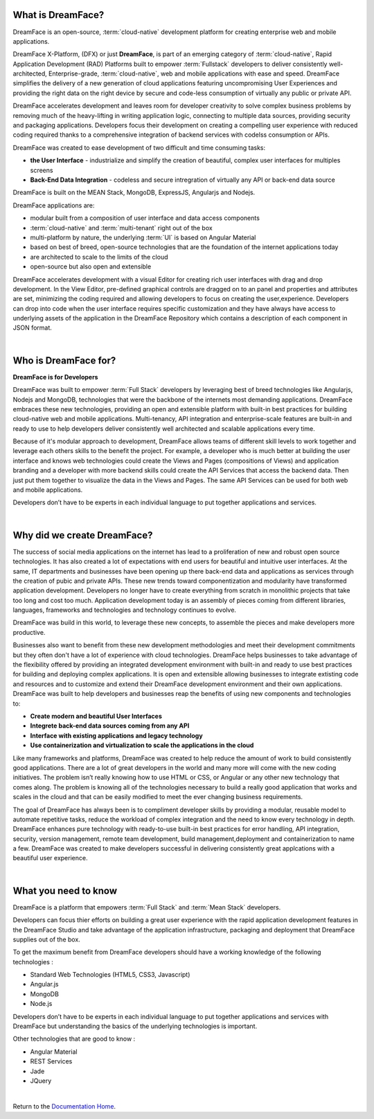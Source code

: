 What is DreamFace?
==================

DreamFace is an open-source, :term:`cloud-native` development platform for creating enterprise web and mobile applications.

DreamFace X-Platform, (DFX) or just **DreamFace**, is part of an emerging category of :term:`cloud-native`, Rapid Application
Development (RAD) Platforms built to empower :term:`Fullstack` developers to deliver consistently well-architected,
Enterprise-grade, :term:`cloud-native`,  web and mobile applications with ease and speed. DreamFace simplifies the delivery of
a new generation of cloud applications featuring uncompromising User Experiences and providing the right data on the right
device by secure and code-less consumption of virtually any public or private API.

DreamFace accelerates development and leaves room for developer creativity to solve complex business problems by removing much
of the heavy-lifting in writing application logic, connecting to multiple data sources, providing security and packaging
applications. Developers focus their development on creating a compelling user experience with reduced coding required thanks to
a comprehensive integration of backend services with codelss consumption or APIs.

DreamFace was created to ease development of two difficult and time consuming tasks:

* **the User Interface** - industrialize and simplify the creation of beautiful, complex user interfaces for multiples screens
* **Back-End Data Integration** - codeless and secure intregration of virtually any API or back-end data source

DreamFace is built on the MEAN Stack, MongoDB, ExpressJS, Angularjs and Nodejs.

DreamFace applications are:

* modular built from a composition of user interface and data access components
* :term:`cloud-native` and :term:`multi-tenant` right out of the box
* multi-platform by nature, the underlying :term:`UI` is based on Angular Material
* based on best of breed, open-source technologies that are the foundation of the internet applications today
* are architected to scale to the limits of the cloud
* open-source but also open and extensible

DreamFace accelerates development with a visual Editor for creating rich user interfaces with drag and drop development.
In the View Editor, pre-defined graphical controls are dragged on to an panel and properties and attributes are set,
minimizing the coding required and allowing developers to focus on creating the user,experience. Developers can drop into code
when the user interface requires specific customization and they have always have access to underlying assets
of the application in the DreamFace Repository which contains a description of each component in JSON format.

|

Who is DreamFace for?
=====================

**DreamFace is for Developers**

DreamFace was built to empower :term:`Full Stack` developers by leveraging best of breed technologies like Angularjs, Nodejs
and MongoDB, technologies that were the backbone of the internets most demanding applications. DreamFace embraces these
new technologies, providing an open and extensible platform with built-in best practices for building cloud-native web and
mobile applications. Multi-tenancy, API integration and enterprise-scale features are built-in and ready to use to help
developers deliver consistently well architected and scalable applications every time.


Because of it's modular approach to development, DreamFace allows teams of different skill levels to work together and leverage
each others skills to the benefit the project. For example, a developer who is much better at building the user interface and
knows web technologies could create the Views and Pages (compositions of Views) and application branding and a developer
with more backend skills could create the API Services that access the backend data. Then just put them together to visualize
the data in the Views and Pages. The same API Services can be used for both web and mobile applications.

Developers don’t have to be experts in each individual language to put together applications and services.

|

Why did we create DreamFace?
============================

The success of social media applications on the internet has lead to a proliferation of new and robust open source technologies.
It has also created a lot of expectations with end users for beautiful and intuitive user interfaces. At the same, IT departments
and businesses have been opening up there back-end data and applications as services through the creation of pubic and private APIs.
These new trends toward componentization and modularity have transformed application development. Developers no longer have
to create everything from scratch in monolithic projects that take too long and cost too much. Application development
today is an assembly of pieces coming from different libraries, languages, frameworks and technologies and technology continues
to evolve.

DreamFace was build in this world, to leverage these new concepts, to assemble the pieces and make developers more productive.

Businesses also want to benefit from these new development methodologies and meet their development commitments but they often don't
have a lot of experience with cloud technologies. DreamFace helps businesses to take advantage of the flexibility offered
by providing an integrated development environment with built-in and ready to use best practices for
building and deploying complex applications. It is open and extensible allowing businesses to integrate extisting code and
resources and to customize and extend their DreamFace development environment and their own applications. DreamFace was built
to help developers and businesses reap the benefits of using new components and technologies to:

* **Create modern and beautiful User Interfaces**
* **Integrete back-end data sources coming from any API**
* **Interface with existing applications and legacy technology**
* **Use containerization and virtualization to scale the applications in the cloud**

Like many frameworks and platforms, DreamFace was created to help reduce the amount of work to build consistently good applications.
There are  a lot of great developers in the world and many more will come with the new coding initiatives. The problem isn’t
really knowing how to use HTML or CSS, or Angular or any other new technology that comes along. The problem is knowing all of
the technologies necessary to build a really good application that works and scales in the cloud and that can be easily modified to
meet the ever changing business requirements.

The goal of DreamFace has always been is to compliment developer skills by providing a modular, reusable model to automate repetitive
tasks, reduce the workload of complex integration and the need to know every technology in depth. DreamFace enhances pure technology
with ready-to-use built-in best practices for error handling, API integration, security, version management, remote team development,
build management,deployment and containerization to name a few. DreamFace was created to make developers successful in delivering
consistently great applcations with a beautiful user experience.

|

What you need to know
=====================

DreamFace is a platform that empowers :term:`Full Stack`  and :term:`Mean Stack` developers.

Developers can focus thier efforts on building a great user experience with the rapid application development features in
the DreamFace Studio and take advantage of the application infrastructure, packaging and deployment that DreamFace supplies
out of the box.

To get the maximum benefit from DreamFace developers should have a working knowledge of the following technologies :

* Standard Web Technologies (HTML5, CSS3, Javascript)
* Angular.js
* MongoDB
* Node.js

Developers don’t have to be experts in each individual language to put together applications and services with DreamFace but
understanding the basics of the underlying technologies is important.

Other technologies that are good to know :

* Angular Material
* REST Services
* Jade
* JQuery

|

Return to the `Documentation Home <http://localhost:63342/dfd/build/index.html>`_.
